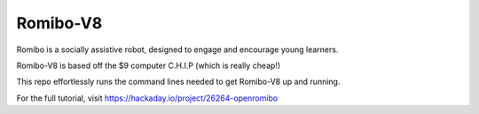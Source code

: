 Romibo-V8
=========
Romibo is a socially assistive robot, designed to engage and encourage young learners.

Romibo-V8 is based off the $9 computer C.H.I.P (which is really cheap!)

This repo effortlessly runs the command lines needed to get Romibo-V8 up and running.

For the full tutorial, visit https://hackaday.io/project/26264-openromibo

